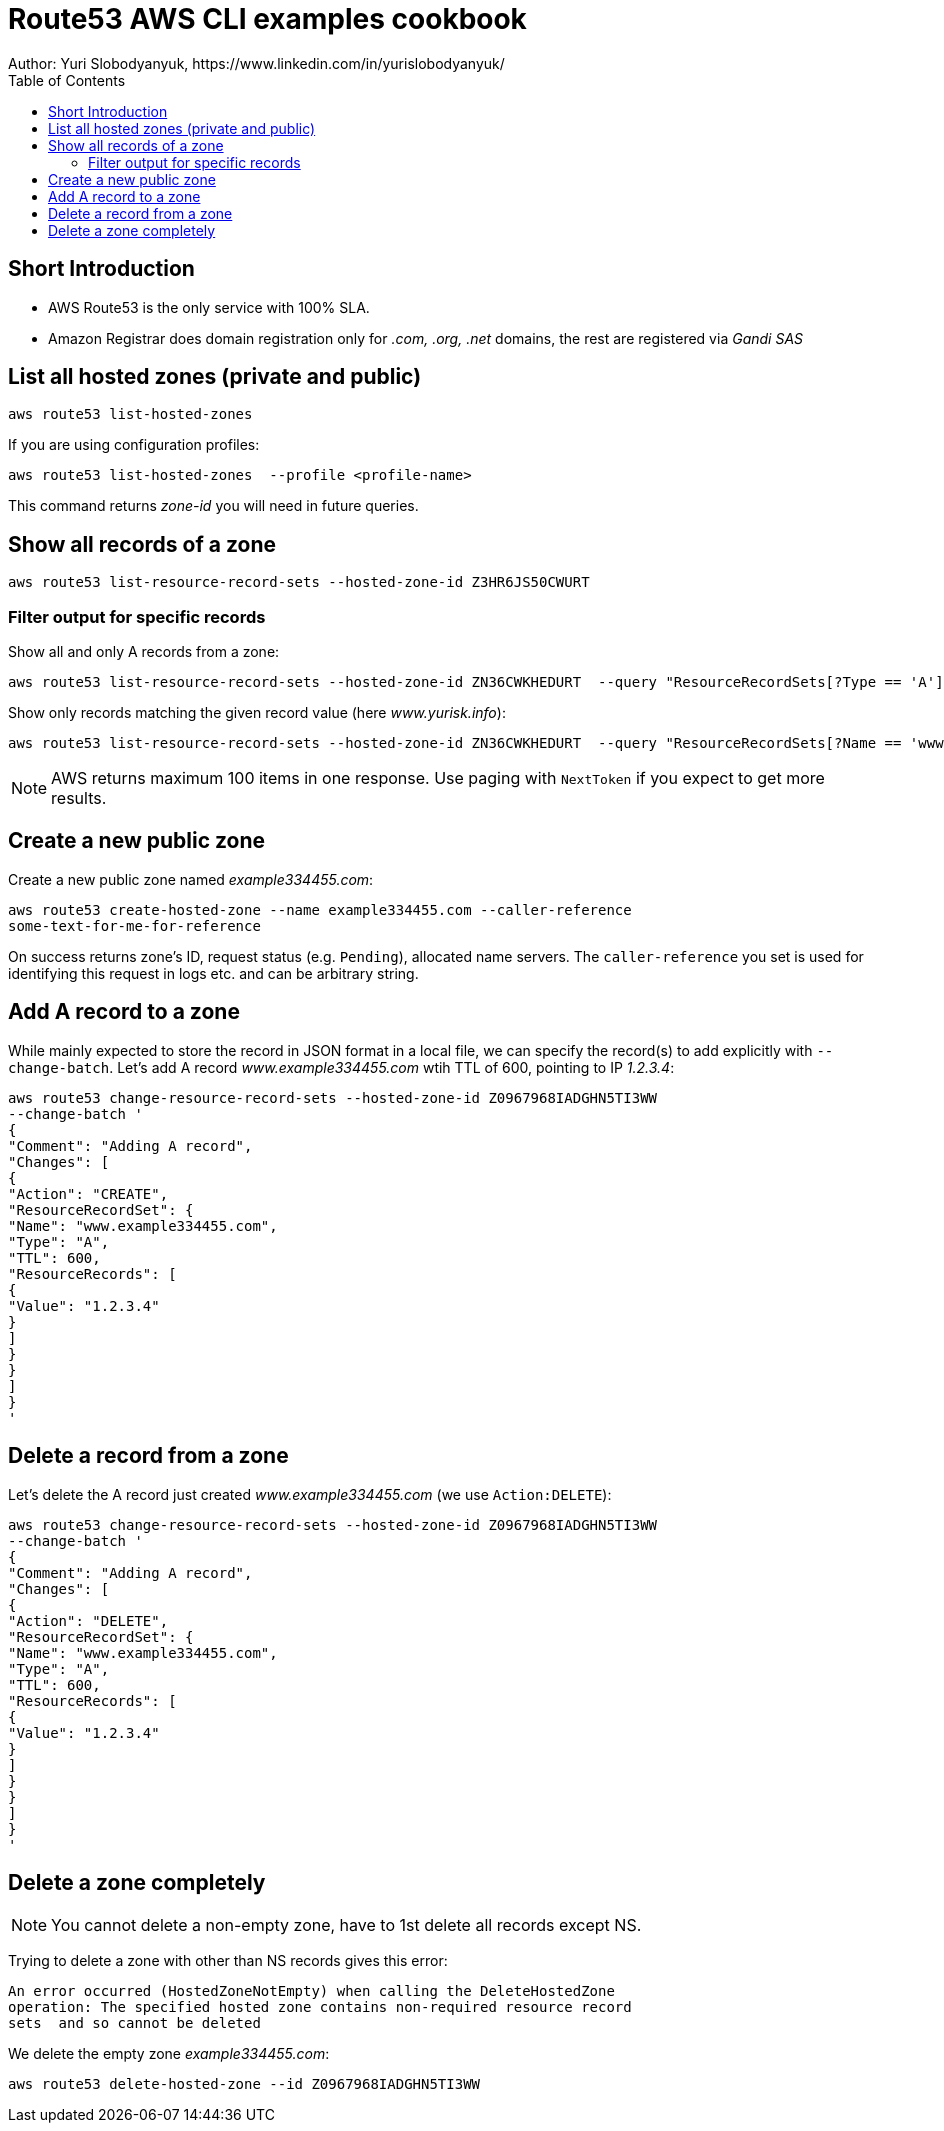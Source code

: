 = Route53 AWS CLI examples cookbook
:homepage: https://yurisk.info
:toc:
Author: Yuri Slobodyanyuk, https://www.linkedin.com/in/yurislobodyanyuk/


== Short Introduction
* AWS Route53 is the only service with 100% SLA.
* Amazon Registrar does domain registration only for _.com, .org, .net_ domains, the
 rest are registered via _Gandi SAS_



== List all hosted zones (private and public)
[source, bash]
----
aws route53 list-hosted-zones  
----

If you are using configuration profiles:

[source, bash]
----
aws route53 list-hosted-zones  --profile <profile-name> 
----

This command returns _zone-id_ you will need in future queries.

== Show all records of a zone

[source, bash]
----
aws route53 list-resource-record-sets --hosted-zone-id Z3HR6JS50CWURT  
----


=== Filter output for specific records
Show all and only A records from a zone:

----
aws route53 list-resource-record-sets --hosted-zone-id ZN36CWKHEDURT  --query "ResourceRecordSets[?Type == 'A'] "
----

Show only records matching the given record value (here _www.yurisk.info_):

----
aws route53 list-resource-record-sets --hosted-zone-id ZN36CWKHEDURT  --query "ResourceRecordSets[?Name == 'www.yurisk.info.'] "
----

NOTE: AWS returns maximum 100 items in one response. Use paging with `NextToken`
if you expect to get more results.

== Create a new public zone

Create a new public zone named _example334455.com_: 

----
aws route53 create-hosted-zone --name example334455.com --caller-reference
some-text-for-me-for-reference 
----

On success returns zone's ID, request status (e.g. `Pending`), allocated name
servers. The `caller-reference` you set is used for identifying this request in
logs etc. and can be arbitrary string.

== Add A record to a zone
While mainly expected to store the  record in JSON format in a local file, we
can specify the record(s) to add explicitly with `--change-batch`. Let's add A
record _www.example334455.com_ wtih TTL of 600, pointing to IP _1.2.3.4_:

----
aws route53 change-resource-record-sets --hosted-zone-id Z0967968IADGHN5TI3WW
--change-batch '
{
"Comment": "Adding A record",
"Changes": [
{
"Action": "CREATE",
"ResourceRecordSet": {
"Name": "www.example334455.com",
"Type": "A",
"TTL": 600,
"ResourceRecords": [
{
"Value": "1.2.3.4"
}
]
}
}
]
}
'
----

== Delete a record from a zone
Let's delete the A record just created _www.example334455.com_  (we use
`Action:DELETE`):

----
aws route53 change-resource-record-sets --hosted-zone-id Z0967968IADGHN5TI3WW
--change-batch '
{
"Comment": "Adding A record",
"Changes": [
{
"Action": "DELETE",
"ResourceRecordSet": {
"Name": "www.example334455.com",
"Type": "A",
"TTL": 600,
"ResourceRecords": [
{
"Value": "1.2.3.4"
}
]
}
}
]
}
'
----

== Delete a zone completely
NOTE: You cannot delete a non-empty zone, have to 1st delete all records except
NS.

Trying to delete a zone with other than NS records gives this error:

----
An error occurred (HostedZoneNotEmpty) when calling the DeleteHostedZone
operation: The specified hosted zone contains non-required resource record
sets  and so cannot be deleted
----

We delete the empty zone _example334455.com_: 

----
aws route53 delete-hosted-zone --id Z0967968IADGHN5TI3WW
----



